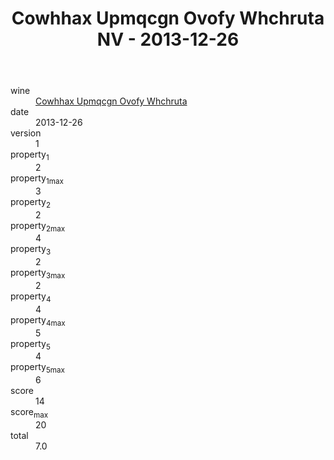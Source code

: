 :PROPERTIES:
:ID:                     a4422db7-3a5a-4a82-af90-de61f605ffe0
:END:
#+TITLE: Cowhhax Upmqcgn Ovofy Whchruta NV - 2013-12-26

- wine :: [[id:b0e1a19c-ddca-4718-9f82-2e18ce40b2a2][Cowhhax Upmqcgn Ovofy Whchruta]]
- date :: 2013-12-26
- version :: 1
- property_1 :: 2
- property_1_max :: 3
- property_2 :: 2
- property_2_max :: 4
- property_3 :: 2
- property_3_max :: 2
- property_4 :: 4
- property_4_max :: 5
- property_5 :: 4
- property_5_max :: 6
- score :: 14
- score_max :: 20
- total :: 7.0


